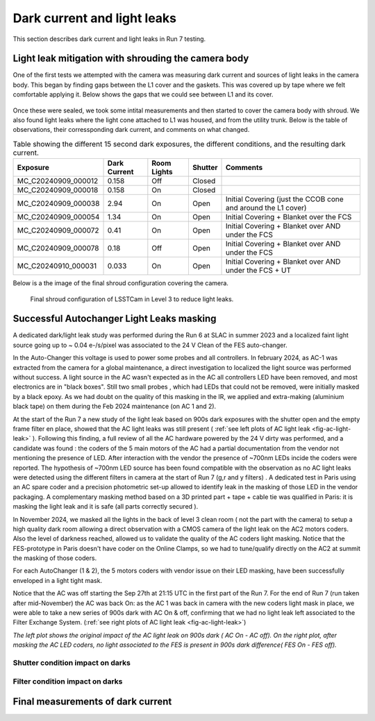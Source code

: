 Dark current and light leaks
############################################

This section describes dark current and light leaks in Run 7 testing.


Light leak mitigation with shrouding the camera body
^^^^^^^^^^^^^^^^^^^^^^^^^^^^^^^^^^^^^^^^^^^^^^^^^^^^
One of the first tests we attempted with the camera was measuring dark current and sources of light leaks in the camera body.
This began by finding gaps between the L1 cover and the gaskets.
This was covered up by tape where we felt comfortable applying it.
Below shows the gaps that we could see between L1 and its cover.

.. figure:: sections/figures/Camera_Shroud.jpg

Once these were sealed, we took some intital measurements and then started to cover the camera body with shroud.
We also found light leaks where the light cone attached to L1 was housed, and from the utility trunk.
Below is the table of observations, their corressponding dark current, and comments on what changed.

.. _light_leak:

.. table:: Table showing the different 15 second dark exposures, the different conditions, and the resulting dark current.

    +----------------------+---------------+-------------+------------------+-----------------------------------------------------------+
    | Exposure             | Dark Current  | Room Lights | Shutter          | Comments                                                  |
    +======================+===============+=============+==================+===========================================================+
    | MC_C20240909_000012  | 0.158         | Off         | Closed           |                                                           |
    +----------------------+---------------+-------------+------------------+-----------------------------------------------------------+
    | MC_C20240909_000018  | 0.158         | On          | Closed           |                                                           |
    +----------------------+---------------+-------------+------------------+-----------------------------------------------------------+
    | MC_C20240909_000038  | 2.94          | On          | Open             | Initial Covering (just the CCOB cone and around the L1    |
    |                      |               |             |                  | cover)                                                    |
    +----------------------+---------------+-------------+------------------+-----------------------------------------------------------+
    | MC_C20240909_000054  | 1.34          | On          | Open             | Initial Covering + Blanket over the FCS                   |
    +----------------------+---------------+-------------+------------------+-----------------------------------------------------------+
    | MC_C20240909_000072  | 0.41          | On          | Open             | Initial Covering + Blanket over AND under the FCS         |
    +----------------------+---------------+-------------+------------------+-----------------------------------------------------------+
    | MC_C20240909_000078  | 0.18          | Off         | Open             | Initial Covering + Blanket over AND under the FCS         |
    +----------------------+---------------+-------------+------------------+-----------------------------------------------------------+
    | MC_C20240910_000031  | 0.033         | On          | Open             | Initial Covering + Blanket over AND under the FCS + UT    |
    +----------------------+---------------+-------------+------------------+-----------------------------------------------------------+


Below is a the image of the final shroud configuration covering the camera.

.. figure:: sections/figures/Camera_Shroud.jpg

        Final shroud configuration of LSSTCam in Level 3 to reduce light leaks.

Successful Autochanger Light Leaks masking
^^^^^^^^^^^^^^^^^^^^^^^^^^^^^^^^^^^^^^^^^^

A dedicated dark/light leak study was performed during the Run 6 at SLAC in summer 2023 and a localized faint light source
going up to ~ 0.04 e-/s/pixel was associated to the 24 V Clean of the FES auto-changer.

In the Auto-Changer this voltage is used to power some probes and all controllers. In february 2024, as AC-1 was extracted from the camera for a global maintenance, a
direct investigation to localized the light source was performed without success. A light source in the AC wasn't expected as in the AC all controllers LED have been removed, and most electronics are in "black boxes". Still two
small probes , which had LEDs that could not be removed, were initially masked by a black epoxy. As we had doubt on the quality of this masking in the IR, we applied
and extra-making (aluminium black tape) on them during the Feb 2024 maintenance (on AC 1 and 2).

At the start of the Run 7 a new study of the light leak based on 900s dark exposures with the shutter open and the empty frame filter en place, showed that the AC light leaks was still present
( :ref:`see left plots of AC light leak <fig-ac-light-leak>` ). 
Following this finding, a full review of all the AC hardware powered by the 24 V dirty was performed, and a candidate was found : the coders of the 5 main motors of the AC had a partial documentation from the vendor not mentioning
the presence of LED. After interaction with the vendor the presence of ~700nm LEDs incide the coders were reported. The hypothesis of ~700nm LED source has been found compatible with the observation as no AC light leaks were detected
using the different filters in camera at the start of Run 7 (g,r and y filters) .  
A dedicated test in Paris using an AC spare coder and a precision photometric set-up allowed to identify leak in the masking of those LED in the vendor packaging. A complementary masking method based on a 3D printed part + tape + cable tie  was qualified in Paris: it is masking the light leak and it is safe (all parts correctly secured ).

In November 2024, we masked all the lights in the back of level 3 clean room ( not the part with the camera) to setup a high quality dark room allowing a direct observation with a CMOS camera of the light leak on the AC2 motors coders. Also the level of darkness reached, allowed us to validate the quality of the AC coders light masking.
Notice that the FES-prototype in Paris doesn't have coder on the Online Clamps, so we had to tune/qualify directly on the AC2 at summit the masking of those coders.

For each AutoChanger (1 & 2), the 5 motors coders with vendor issue on their LED masking, have been successfully enveloped in a light tight mask.

Notice that the AC was off starting the Sep 27th at 21:15 UTC in the first part of the Run 7.
For the end of Run 7 (run taken after mid-November) the AC was back On: as the AC 1 was back in camera with the new coders light mask in place, we were able to take a new series of 900s dark with AC On & off, confirming
that we had no light leak left associated to the Filter Exchange System. (:ref:`see right plots of AC light leak <fig-ac-light-leak>`)



 
.. image::   sections/figures/AC_LightLeak_study.png
   :name: fig-ac-light-leak
   :alt:  *The left plot shows the original impact of the AC light leak on 900s dark ( AC On - AC off). On the right plot, after masking the AC LED coders, no light associated to the FES is present.*  

*The left plot shows the original impact of the AC light leak on 900s dark ( AC On - AC off). On the right plot, after masking the AC LED coders, no light associated to the FES is present in 900s dark difference( FES On - FES off).*  

Shutter condition impact on darks
"""""""""""""""""""""""""""""""""


Filter condition impact on darks
"""""""""""""""""""""""""""""""""


Final measurements of dark current
^^^^^^^^^^^^^^^^^^^^^^^^^^^^^^^^^^


